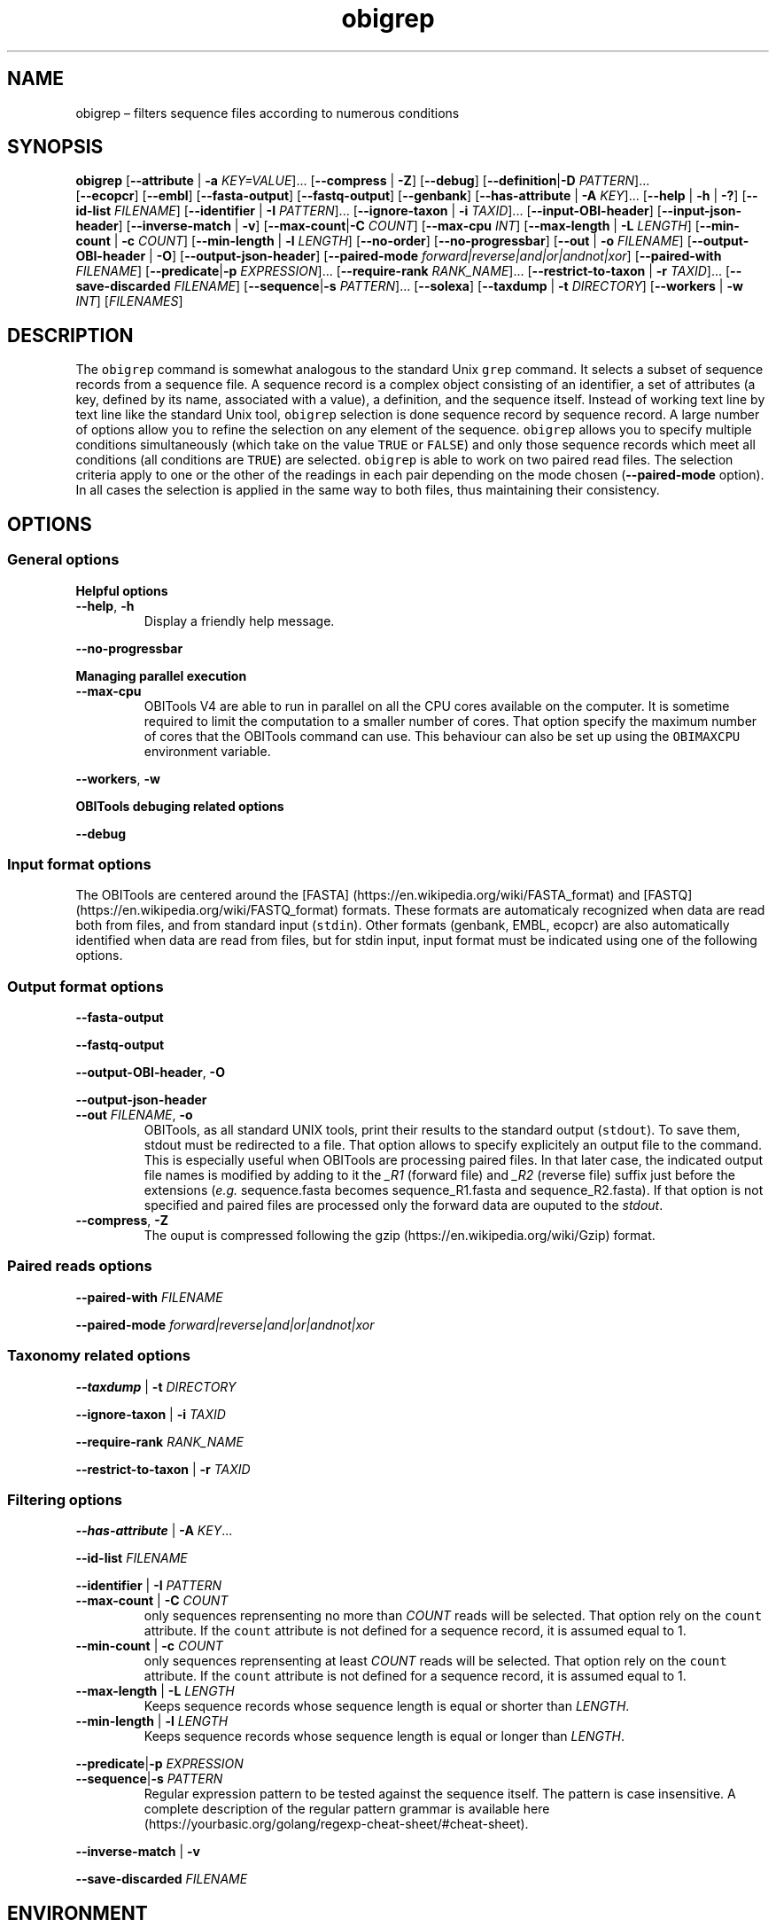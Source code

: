 .\" Automatically generated by Pandoc 2.19.2
.\"
.\" Define V font for inline verbatim, using C font in formats
.\" that render this, and otherwise B font.
.ie "\f[CB]x\f[]"x" \{\
. ftr V B
. ftr VI BI
. ftr VB B
. ftr VBI BI
.\}
.el \{\
. ftr V CR
. ftr VI CI
. ftr VB CB
. ftr VBI CBI
.\}
.TH "obigrep" "1" "" "" ""
.hy
.SH NAME
.PP
obigrep \[en] filters sequence files according to numerous conditions
.SH SYNOPSIS
.PP
\f[B]obigrep\f[R] [\f[B]--attribute\f[R] | \f[B]-a\f[R]
\f[I]KEY=VALUE\f[R]]\&...
[\f[B]--compress\f[R] | \f[B]-Z\f[R]] [\f[B]--debug\f[R]]
[\f[B]--definition\f[R]|\f[B]-D\f[R] \f[I]PATTERN\f[R]]\&...
.PD 0
.P
.PD
[\f[B]--ecopcr\f[R]] [\f[B]--embl\f[R]] [\f[B]--fasta-output\f[R]]
[\f[B]--fastq-output\f[R]] [\f[B]--genbank\f[R]]
[\f[B]--has-attribute\f[R] | \f[B]-A\f[R] \f[I]KEY\f[R]]\&...
[\f[B]--help\f[R] | \f[B]-h\f[R] | \f[B]-?\f[R]] [\f[B]--id-list\f[R]
\f[I]FILENAME\f[R]] [\f[B]--identifier\f[R] | \f[B]-I\f[R]
\f[I]PATTERN\f[R]]\&...
[\f[B]--ignore-taxon\f[R] | \f[B]-i\f[R] \f[I]TAXID\f[R]]\&...
[\f[B]--input-OBI-header\f[R]] [\f[B]--input-json-header\f[R]]
[\f[B]--inverse-match\f[R] | \f[B]-v\f[R]]
[\f[B]--max-count\f[R]|\f[B]-C\f[R] \f[I]COUNT\f[R]]
[\f[B]--max-cpu\f[R] \f[I]INT\f[R]] [\f[B]--max-length\f[R] |
\f[B]-L\f[R] \f[I]LENGTH\f[R]] [\f[B]--min-count\f[R] | \f[B]-c\f[R]
\f[I]COUNT\f[R]] [\f[B]--min-length\f[R] | \f[B]-l\f[R]
\f[I]LENGTH\f[R]] [\f[B]--no-order\f[R]] [\f[B]--no-progressbar\f[R]]
[\f[B]--out\f[R] | \f[B]-o\f[R] \f[I]FILENAME\f[R]]
[\f[B]--output-OBI-header\f[R] | \f[B]-O\f[R]]
[\f[B]--output-json-header\f[R]] [\f[B]--paired-mode\f[R]
\f[I]forward|reverse|and|or|andnot|xor\f[R]] [\f[B]--paired-with\f[R]
\f[I]FILENAME\f[R]] [\f[B]--predicate\f[R]|\f[B]-p\f[R]
\f[I]EXPRESSION\f[R]]\&...
[\f[B]--require-rank\f[R] \f[I]RANK_NAME\f[R]]\&...
[\f[B]--restrict-to-taxon\f[R] | \f[B]-r\f[R] \f[I]TAXID\f[R]]\&...
[\f[B]--save-discarded\f[R] \f[I]FILENAME\f[R]]
[\f[B]--sequence\f[R]|\f[B]-s\f[R] \f[I]PATTERN\f[R]]\&...
[\f[B]--solexa\f[R]] [\f[B]--taxdump\f[R] | \f[B]-t\f[R]
\f[I]DIRECTORY\f[R]] [\f[B]--workers\f[R] | \f[B]-w\f[R] \f[I]INT\f[R]]
[\f[I]FILENAMES\f[R]]
.SH DESCRIPTION
.PP
The \f[V]obigrep\f[R] command is somewhat analogous to the standard Unix
\f[V]grep\f[R] command.
It selects a subset of sequence records from a sequence file.
A sequence record is a complex object consisting of an identifier, a set
of attributes (a key, defined by its name, associated with a value), a
definition, and the sequence itself.
Instead of working text line by text line like the standard Unix tool,
\f[V]obigrep\f[R] selection is done sequence record by sequence record.
A large number of options allow you to refine the selection on any
element of the sequence.
\f[V]obigrep\f[R] allows you to specify multiple conditions
simultaneously (which take on the value \f[V]TRUE\f[R] or
\f[V]FALSE\f[R]) and only those sequence records which meet all
conditions (all conditions are \f[V]TRUE\f[R]) are selected.
\f[V]obigrep\f[R] is able to work on two paired read files.
The selection criteria apply to one or the other of the readings in each
pair depending on the mode chosen (\f[B]--paired-mode\f[R] option).
In all cases the selection is applied in the same way to both files,
thus maintaining their consistency.
.SH OPTIONS
.SS General options
.PP
\f[B]Helpful options\f[R]
.TP
\f[B]--help\f[R], \f[B]-h\f[R]
Display a friendly help message.
.PP
\f[B]--no-progressbar\f[R]
.PP
\f[B]Managing parallel execution\f[R]
.TP
\f[B]--max-cpu\f[R]
OBITools V4 are able to run in parallel on all the CPU cores available
on the computer.
It is sometime required to limit the computation to a smaller number of
cores.
That option specify the maximum number of cores that the OBITools
command can use.
This behaviour can also be set up using the \f[V]OBIMAXCPU\f[R]
environment variable.
.PP
\f[B]--workers\f[R], \f[B]-w\f[R]
.PP
\f[B]OBITools debuging related options\f[R]
.PP
\f[B]--debug\f[R]
.SS Input format options
.PP
The OBITools are centered around the [FASTA]
(https://en.wikipedia.org/wiki/FASTA_format) and [FASTQ]
(https://en.wikipedia.org/wiki/FASTQ_format) formats.
These formats are automaticaly recognized when data are read both from
files, and from standard input (\f[V]stdin\f[R]).
Other formats (genbank, EMBL, ecopcr) are also automatically identified
when data are read from files, but for stdin input, input format must be
indicated using one of the following options.
.SS Output format options
.PP
\f[B]--fasta-output\f[R]
.PP
\f[B]--fastq-output\f[R]
.PP
\f[B]--output-OBI-header\f[R], \f[B]-O\f[R]
.PP
\f[B]--output-json-header\f[R]
.TP
\f[B]--out\f[R] \f[I]FILENAME\f[R], \f[B]-o\f[R]
OBITools, as all standard UNIX tools, print their results to the
standard output (\f[V]stdout\f[R]).
To save them, stdout must be redirected to a file.
That option allows to specify explicitely an output file to the command.
This is especially useful when OBITools are processing paired files.
In that later case, the indicated output file names is modified by
adding to it the \f[I]_R1\f[R] (forward file) and \f[I]_R2\f[R] (reverse
file) suffix just before the extensions (\f[I]e.g.\f[R] sequence.fasta
becomes sequence_R1.fasta and sequence_R2.fasta).
If that option is not specified and paired files are processed only the
forward data are ouputed to the \f[I]stdout\f[R].
.TP
\f[B]--compress\f[R], \f[B]-Z\f[R]
The ouput is compressed following the
gzip (https://en.wikipedia.org/wiki/Gzip) format.
.SS Paired reads options
.PP
\f[B]--paired-with\f[R] \f[I]FILENAME\f[R]
.PP
\f[B]--paired-mode\f[R] \f[I]forward|reverse|and|or|andnot|xor\f[R]
.SS Taxonomy related options
.PP
\f[B]--taxdump\f[R] | \f[B]-t\f[R] \f[I]DIRECTORY\f[R]
.PP
\f[B]--ignore-taxon\f[R] | \f[B]-i\f[R] \f[I]TAXID\f[R]
.PP
\f[B]--require-rank\f[R] \f[I]RANK_NAME\f[R]
.PP
\f[B]--restrict-to-taxon\f[R] | \f[B]-r\f[R] \f[I]TAXID\f[R]
.SS Filtering options
.PP
\f[B]--has-attribute\f[R] | \f[B]-A\f[R] \f[I]KEY\f[R]\&...
.PP
\f[B]--id-list\f[R] \f[I]FILENAME\f[R]
.PP
\f[B]--identifier\f[R] | \f[B]-I\f[R] \f[I]PATTERN\f[R]
.TP
\f[B]--max-count\f[R] | \f[B]-C\f[R] \f[I]COUNT\f[R]
only sequences reprensenting no more than \f[I]COUNT\f[R] reads will be
selected.
That option rely on the \f[V]count\f[R] attribute.
If the \f[V]count\f[R] attribute is not defined for a sequence record,
it is assumed equal to 1.
.TP
\f[B]--min-count\f[R] | \f[B]-c\f[R] \f[I]COUNT\f[R]
only sequences reprensenting at least \f[I]COUNT\f[R] reads will be
selected.
That option rely on the \f[V]count\f[R] attribute.
If the \f[V]count\f[R] attribute is not defined for a sequence record,
it is assumed equal to 1.
.TP
\f[B]--max-length\f[R] | \f[B]-L\f[R] \f[I]LENGTH\f[R]
Keeps sequence records whose sequence length is equal or shorter than
\f[I]LENGTH\f[R].
.TP
\f[B]--min-length\f[R] | \f[B]-l\f[R] \f[I]LENGTH\f[R]
Keeps sequence records whose sequence length is equal or longer than
\f[I]LENGTH\f[R].
.PP
\f[B]--predicate\f[R]|\f[B]-p\f[R] \f[I]EXPRESSION\f[R]
.TP
\f[B]--sequence\f[R]|\f[B]-s\f[R] \f[I]PATTERN\f[R]
Regular expression pattern to be tested against the sequence itself.
The pattern is case insensitive.
A complete description of the regular pattern grammar is available
here (https://yourbasic.org/golang/regexp-cheat-sheet/#cheat-sheet).
.PP
\f[B]--inverse-match\f[R] | \f[B]-v\f[R]
.PP
\f[B]--save-discarded\f[R] \f[I]FILENAME\f[R]
.SH ENVIRONMENT
.PP
\f[B]OBICPUMAX\f[R]
.SH EXAMPLES
.IP \[bu] 2
Filtering sequence file to keep only barcodes between 8 and 130 bp.
.RS 2
.IP
.nf
\f[C]
obigrep -l 8 -L 130 data_SPER01.fasta > data_goodLength_SPER01.fasta
\f[R]
.fi
.RE
.IP \[bu] 2
Filtering reads without anbiguity base code in its sequence.
.RS 2
.IP
.nf
\f[C]
obigrep -s \[aq]\[ha][acgt]+$\[aq] data_SPER01.fasta > data_onlyACGT_SPER01.fasta
\f[R]
.fi
.RE
.IP \[bu] 2
Filtering paired files for keeping only pairs of read without ambiguity.
.RS 2
.IP
.nf
\f[C]
obigrep  -s \[aq]\[ha][acgt]+$\[aq] \[rs]
         --paired-mode and --paired-with wolf_R.fastq.gz \[rs]
         --out wolf_good.fastq \[rs]
         wolf_F.fastq.gz
\f[R]
.fi
.PP
That command produces two files \f[V]wolf_good_R1.fastq\f[R] and
\f[V]wolf_good_R1.fastq\f[R] containing respectively the filtered
forward and reverse reads.
.RE
.SH SEE ALSO
.PP
\f[V]obiannotate\f[R]
.SH HISTORY
.SH BUGS
.PP
Submit bug reports online at:
https://git.metabarcoding.org/obitools/obitools4/obitools4/-/issues
.SH AUTHORS
Eric Coissac <eric.coissac@metabarcoding.org>.
